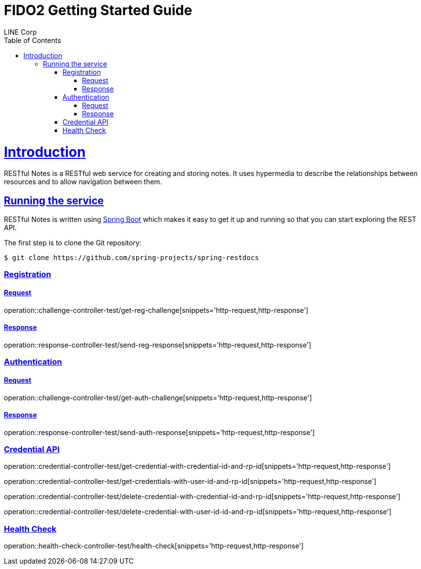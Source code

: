 = FIDO2 Getting Started Guide
LINE Corp;
:doctype: book
:icons: font
:source-highlighter: highlightjs
:toc: left
:toclevels: 4
:sectlinks:

[[introduction]]
= Introduction

RESTful Notes is a RESTful web service for creating and storing notes.
It uses hypermedia to describe the relationships between resources and to allow navigation between them.

[[getting_started_running_the_service]]
== Running the service

RESTful Notes is written using https://projects.spring.io/spring-boot[Spring Boot] which makes it easy to get it up and running so that you can start exploring the REST API.

The first step is to clone the Git repository:

[source,bash]
----
$ git clone https://github.com/spring-projects/spring-restdocs
----

=== Registration

==== Request

operation::challenge-controller-test/get-reg-challenge[snippets='http-request,http-response']

==== Response

operation::response-controller-test/send-reg-response[snippets='http-request,http-response']

=== Authentication

==== Request

operation::challenge-controller-test/get-auth-challenge[snippets='http-request,http-response']

==== Response

operation::response-controller-test/send-auth-response[snippets='http-request,http-response']

=== Credential API

operation::credential-controller-test/get-credential-with-credential-id-and-rp-id[snippets='http-request,http-response']

operation::credential-controller-test/get-credentials-with-user-id-and-rp-id[snippets='http-request,http-response']

operation::credential-controller-test/delete-credential-with-credential-id-and-rp-id[snippets='http-request,http-response']

operation::credential-controller-test/delete-credential-with-user-id-id-and-rp-id[snippets='http-request,http-response']


=== Health Check

operation::health-check-controller-test/health-check[snippets='http-request,http-response']
